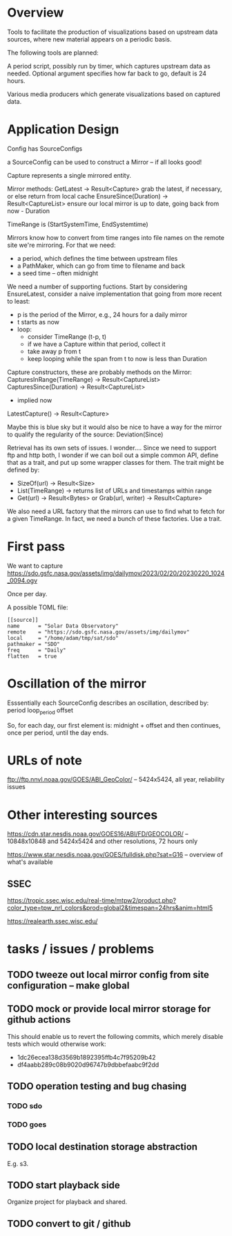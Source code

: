 * Overview

Tools to facilitate the production of visualizations based on upstream
data sources, where new material appears on a periodic basis.

The following tools are planned:

A period script, possibly run by timer, which captures upstream data
as needed.  Optional argument specifies how far back to go, default is
24 hours.

Various media producers which generate visualizations based on
captured data.

* Application Design

Config has SourceConfigs

a SourceConfig can be used to construct a Mirror -- if all looks good!

Capture represents a single mirrored entity.

Mirror methods:
  GetLatest -> Result<Capture>
    grab the latest, if necessary, or else return from local cache
  EnsureSince(Duration) -> Result<CaptureList>
    ensure our local mirror is up to date, going back from now - Duration

TimeRange is (StartSystemTime, EndSystemtime)

Mirrors know how to convert from time ranges into file names on the
remote site we're mirroring.  For that we need:
 - a period, which defines the time between upstream files
 - a PathMaker, which can go from time to filename and back
 - a seed time -- often midnight

We need a number of supporting fuctions.  Start by considering EnsureLatest,
consider a naive implementation that going from more recent to least:
  - p is the period of the Mirror, e.g., 24 hours for a daily mirror
  - t starts as now
  - loop:
    - consider TimeRange (t-p, t)
    - if we have a Capture within that period, collect it
    - take away p from t
    - keep looping while the span from t to now is less than Duration

Capture constructors, these are probably methods on the Mirror:
  CapturesInRange(TimeRange) -> Result<CaptureList>
  CapturesSince(Duration) -> Result<CaptureList>
    - implied now
  LatestCapture() -> Result<Capture>

Maybe this is blue sky but it would also be nice to have a way for the
mirror to qualify the regularity of the source:
  Deviation(Since)

Retrieval has its own sets of issues.  I wonder....  Since we need to
support ftp and http both, I wonder if we can boil out a simple common
API, define that as a trait, and put up some wrapper classes for them.
The trait might be defined by:
 - SizeOf(url) -> Result<Size>
 - List(TimeRange) -> returns list of URLs and timestamps within range
 - Get(url) -> Result<Bytes> 
   or
   Grab(url, writer) -> Result<Capture>

We also need a URL factory that the mirrors can use to find what to
fetch for a given TimeRange.  In fact, we need a bunch of these
factories.  Use a trait.

* First pass

We want to capture
https://sdo.gsfc.nasa.gov/assets/img/dailymov/2023/02/20/20230220_1024_0094.ogv

Once per day.

A possible TOML file:

#+begin_example
[[source]]
name      = "Solar Data Observatory"
remote	  = "https://sdo.gsfc.nasa.gov/assets/img/dailymov"
local     = "/home/adam/tmp/sat/sdo"
pathmaker = "SDO"
freq      = "Daily"
flatten   = true
#+end_example

* Oscillation of the mirror

Esssentially each SourceConfig describes an oscillation, described by:
  period
  loop_period
  offset

So, for each day, our first element is:
  midnight + offset
and then continues, once per period, until the day ends.

* URLs of note

ftp://ftp.nnvl.noaa.gov/GOES/ABI_GeoColor/
  -- 5424x5424, all year, reliability issues

* Other interesting sources

https://cdn.star.nesdis.noaa.gov/GOES16/ABI/FD/GEOCOLOR/
 -- 10848x10848 and 5424x5424 and other resolutions, 72 hours only

https://www.star.nesdis.noaa.gov/GOES/fulldisk.php?sat=G16
 -- overview of what's available

** SSEC

https://tropic.ssec.wisc.edu/real-time/mtpw2/product.php?color_type=tpw_nrl_colors&prod=global2&timespan=24hrs&anim=html5

https://realearth.ssec.wisc.edu/

* tasks / issues / problems
** TODO tweeze out local mirror config from site configuration -- make global
** TODO mock or provide local mirror storage for github actions

This should enable us to revert the following commits, which merely
disable tests which would otherwise work:
 - 1dc26ecea138d3569b1892395ffb4c7f95209b42
 - df4aabb289c08b9020d96747b9dbbefaabc9f2dd

** TODO operation testing and bug chasing
*** TODO sdo
*** TODO goes
** TODO local destination storage abstraction

E.g. s3.

** TODO start playback side

Organize project for playback and shared.

** TODO convert to git / github


